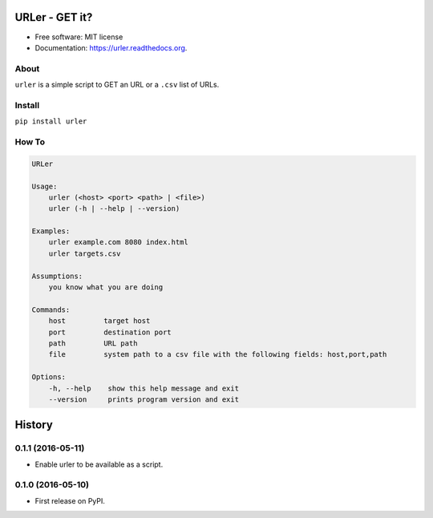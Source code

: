 ===============================
URLer - GET it?
===============================

.. image:: https://img.shields.io/pypi/v/urler.svg
        :target: https://pypi.python.org/pypi/urler

.. image:: https://img.shields.io/travis/kintoandar/urler.svg
        :target: https://travis-ci.org/kintoandar/urler

.. image:: https://readthedocs.org/projects/urler/badge/?version=latest
        :target: https://readthedocs.org/projects/urler/?badge=latest
        :alt: Documentation Status



* Free software: MIT license
* Documentation: https://urler.readthedocs.org.

About
-----

``urler`` is a simple script to GET an URL or a ``.csv`` list of URLs.

Install
-------

``pip install urler``

How To
------

.. code:: bash

    URLer

    Usage:
        urler (<host> <port> <path> | <file>)
        urler (-h | --help | --version)

    Examples:
        urler example.com 8080 index.html
        urler targets.csv

    Assumptions:
        you know what you are doing

    Commands:
        host         target host
        port         destination port
        path         URL path
        file         system path to a csv file with the following fields: host,port,path

    Options:
        -h, --help    show this help message and exit
        --version     prints program version and exit


=======
History
=======

0.1.1 (2016-05-11)
------------------

* Enable urler to be available as a script.

0.1.0 (2016-05-10)
------------------

* First release on PyPI.


